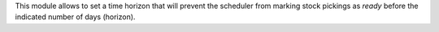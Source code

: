 This module allows to set a time horizon that will prevent the scheduler from marking stock pickings as *ready* before the indicated number of days (horizon).
